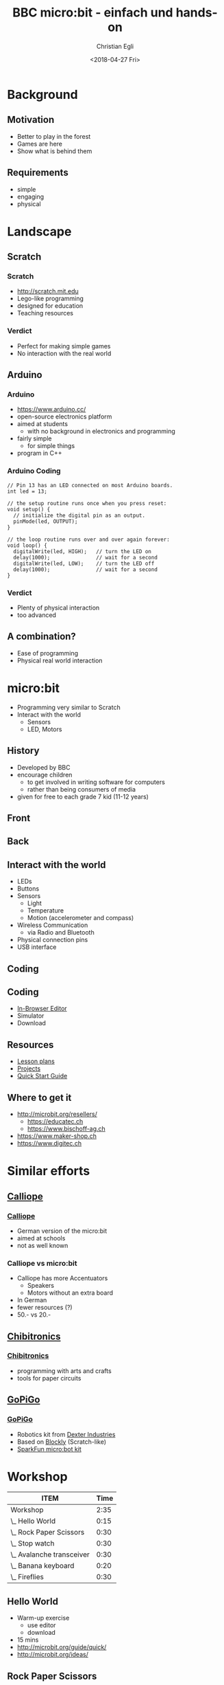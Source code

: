 #+OPTIONS: num:nil toc:1 timestamp:nil
#+DATE: <2018-04-27 Fri>
#+TITLE: BBC micro:bit - einfach und hands-on
#+AUTHOR: Christian Egli
#+EMAIL: christian@egli.cc
#+LANGUAGE: en
#+EXPORT_FILE_NAME: docs/index.html

#+REVEAL_ROOT: ./reveal.js-3.6.0
#+REVEAL_THEME: white
#+REVEAL_TRANS: slide
#+REVEAL_PLUGINS: (highlight)

* Background
** Motivation
   - Better to play in the forest
   - Games are here
   - Show what is behind them
** Requirements
   - simple
   - engaging
   - physical

* Landscape
** Scratch
   [[./images/scratch.png]]
*** Scratch
    - http://scratch.mit.edu
    - Lego-like programming
    - designed for education
    - Teaching resources
*** Verdict
    - Perfect for making simple games
    - No interaction with the real world

** Arduino
   [[./images/arduino-2713093_1920.jpg]]
*** Arduino
    - https://www.arduino.cc/
    - open-source electronics platform
    - aimed at students
      - with no background in electronics and programming
    - fairly simple
      - for simple things
    - program in C++
*** Arduino Coding
 #+BEGIN_SRC CC
 // Pin 13 has an LED connected on most Arduino boards.
 int led = 13;

 // the setup routine runs once when you press reset:
 void setup() {
   // initialize the digital pin as an output.
   pinMode(led, OUTPUT);
 }

 // the loop routine runs over and over again forever:
 void loop() {
   digitalWrite(led, HIGH);   // turn the LED on
   delay(1000);               // wait for a second
   digitalWrite(led, LOW);    // turn the LED off
   delay(1000);               // wait for a second
 }
 #+END_SRC
*** Verdict
    - Plenty of physical interaction
    - too advanced

** A combination?
   - Ease of programming
   - Physical real world interaction

* micro:bit
  - Programming very similar to Scratch
  - Interact with the world
    - Sensors
    - LED, Motors
** History
   - Developed by BBC
   - encourage children
     - to get involved in writing software for computers
     - rather than being consumers of media
   - given for free to each grade 7 kid (11-12 years)

** Front
   [[https://microbit.org/images/microbit-front.png]]
** Back
   [[https://microbit.org/images/microbit-back.png]]

** Interact with the world
# http://microbit.org/guide/features/

- LEDs
- Buttons
- Sensors
  - Light
  - Temperature
  - Motion (accelerometer and compass)
- Wireless Communication
  - via Radio and Bluetooth
- Physical connection pins
- USB interface

** Coding
   [[./images/microbit-makecode.png]]
** Coding
   - [[https://makecode.microbit.org/][In-Browser Editor]]
   - Simulator
   - Download
** Resources
   - [[https://makecode.microbit.org/lessons][Lesson plans]]
   - [[https://makecode.microbit.org/projects][Projects]]
   - [[http://microbit.org/guide/quick/][Quick Start Guide]]
** Where to get it
   - http://microbit.org/resellers/
     - https://educatec.ch
     - https://www.bischoff-ag.ch
   - https://www.maker-shop.ch
   - https://www.digitec.ch

* Similar efforts
** [[https://calliope.cc/][Calliope]]
   [[https://upload.wikimedia.org/wikipedia/commons/thumb/6/6f/Calliope_mini_weiss_JoernAlraun.jpg/512px-Calliope_mini_weiss_JoernAlraun.jpg]]
*** [[https://calliope.cc/][Calliope]]
    - German version of the micro:bit
    - aimed at schools
    - not as well known
*** Calliope vs micro:bit
    - Calliope has more Accentuators
      - Speakers
      - Motors without an extra board
    - In German
    - fewer resources (?)
    - 50.- vs 20.-
** [[https://chibitronics.com/][Chibitronics]]
   [[https://farm6.staticflickr.com/5321/13932630538_45a043e0c8_z.jpg]]
*** [[https://chibitronics.com/][Chibitronics]]
    - programming with arts and crafts
    - tools for paper circuits
** [[https://www.dexterindustries.com/gopigo3/][GoPiGo]]
   #+ATTR_HTML: :width 500
   [[https://32414320wji53mwwch1u68ce-wpengine.netdna-ssl.com/wp-content/uploads/2017/05/GPG3_Full_1.jpg]]
*** [[https://www.dexterindustries.com/gopigo3/][GoPiGo]]
 - Robotics kit from [[https://www.dexterindustries.com/][Dexter Industries]]
 - Based on [[https://blockly-games.appspot.com/][Blockly]] (Scratch-like)
 - [[https://www.sparkfun.com/products/14216][SparkFun micro:bot kit]]
* Workshop
  :PROPERTIES:
  :COLUMNS:  %ITEM %Time{:}
  :END:
#+BEGIN: columnview :hlines 1 :id local :indent t
| ITEM                      | Time |
|---------------------------+------|
| Workshop                  | 2:35 |
| \_  Hello World           | 0:15 |
| \_  Rock Paper Scissors   | 0:30 |
| \_  Stop watch            | 0:30 |
| \_  Avalanche transceiver | 0:30 |
| \_  Banana keyboard       | 0:20 |
| \_  Fireflies             | 0:30 |
#+END:

** Hello World
   :PROPERTIES:
   :TIME:     0:15
   :END:
   - Warm-up exercise
     - use editor
     - download
   - 15 mins
   - http://microbit.org/guide/quick/
   - http://microbit.org/ideas/
** Rock Paper Scissors
   :PROPERTIES:
   :TIME:     0:30
   :END:
   - Basic game
     - variable, random, if then else
   - 30 mins
   - http://microbit.org/en/2017-03-07-rock-paper-scissors/
   - https://makecode.microbit.org/projects/rock-paper-scissors
** Stop watch
   :PROPERTIES:
   :TIME:     0:30
   :END:
   - Basic stop watch with random animations
     - variable, random, if then else, time, strings
   - 30 mins
   - https://makecode.microbit.org/examples/stop-watch
** Avalanche transceiver
   :PROPERTIES:
   :TIME:     0:30
   :END:
   - Communicate between micro:bits
     - radio transmission
     - work in teams
   - 30 mins
   - https://makecode.microbit.org/projects/hot-or-cold
** Banana keyboard
   :PROPERTIES:
   :TIME:     0:20
   :END:
   - Basic input and sound
     - read input pins, generate sound
   - Material
     - cables, crocodile clips, fruit, speaker
   - 20 mins
   - https://makecode.microbit.org/projects/banana-keyboard
** Fireflies
   :PROPERTIES:
   :TIME:     0:30
   :END:
   - Communicate between micro:bits
     - swarm behavior
     - advanced concept
   - 30 mins
   - https://makecode.microbit.org/projects/fireflies

* License

#+BEGIN_EXPORT html
<a rel="license"
   href="http://creativecommons.org/licenses/by-sa/4.0/">
  <img alt="Creative Commons License" style="border-width:0"
       src="https://i.creativecommons.org/l/by-sa/4.0/88x31.png" />
</a>
#+END_EXPORT

Except where otherwise noted, this work is licensed under [[http://creativecommons.org/licenses/by-sa/4.0/][Creative
Commons Attribution-ShareAlike 4.0 International License]]
